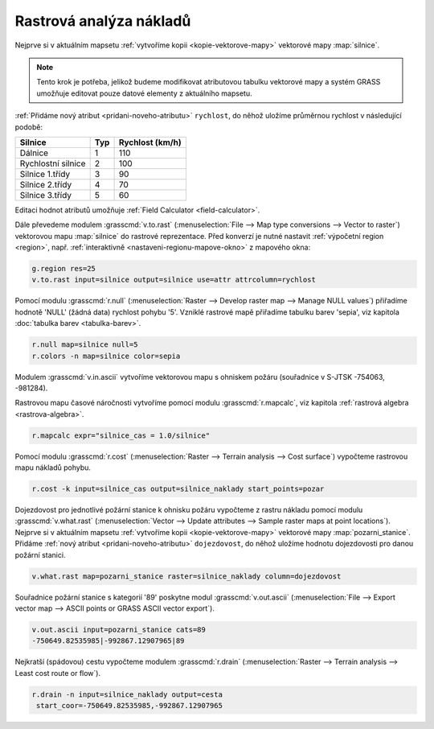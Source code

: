 .. index::
   single: analýza nákladů
   pair: rastrová data; analýza nákladů
   single: r.cost
   single: r.drain

Rastrová analýza nákladů
------------------------

Nejprve si v aktuálním mapsetu :ref:`vytvoříme kopii
<kopie-vektorove-mapy>` vektorové mapy :map:`silnice`.

.. note::

   Tento krok je potřeba, jelikož budeme modifikovat atributovou
   tabulku vektorové mapy a systém GRASS umožňuje editovat pouze
   datové elementy z aktuálního mapsetu.

:ref:`Přidáme nový atribut <pridani-noveho-atributu>` ``rychlost``, do
něhož uložíme průměrnou rychlost v následující podobě:

.. only:: latex
          
   .. tabularcolumns:: |p{3cm}|p{1.5cm}|p{4cm}|
                       
.. only:: html
                                 
   .. cssclass:: border

+----------------------+----------------+---------------------+
| Silnice              | Typ            | Rychlost (km/h)     |
+======================+================+=====================+
| Dálnice              | 1              | 110                 |
+----------------------+----------------+---------------------+
| Rychlostní silnice   | 2              | 100                 |
+----------------------+----------------+---------------------+
| Silnice 1.třídy      | 3              | 90                  |
+----------------------+----------------+---------------------+
| Silnice 2.třídy      | 4              | 70                  |
+----------------------+----------------+---------------------+
| Silnice 3.třídy      | 5              | 60                  |
+----------------------+----------------+---------------------+

Editaci hodnot atributů umožňuje :ref:`Field Calculator
<field-calculator>`.

.. figure:: images/field-calculator-speed.png
   :class: small
   :scale-latex: 55

   Příklad uložení atributu rychlosti pro dálnice (``typ = 1``).     

.. notecmd:: Nastavení atributu rychlosti

   .. code-block:: bash

      v.db.addcolumn map=silnice column="rychlost integer"
      v.db.update map=silnice column=rychlost value=110 where="typ=1"
      v.db.update map=silnice column=rychlost value=100 where="typ=2"
      v.db.update map=silnice column=rychlost value=90  where="typ=3"
      v.db.update map=silnice column=rychlost value=70  where="typ=4"
      v.db.update map=silnice column=rychlost value=60  where="typ=5"             
      
Dále převedeme modulem :grasscmd:`v.to.rast` (:menuselection:`File -->
Map type conversions --> Vector to raster`) vektorovou mapu
:map:`silnice` do rastrové reprezentace. Před konverzí je nutné
nastavit :ref:`výpočetní region <region>`, např. :ref:`interaktivně
<nastaveni-regionu-mapove-okno>` z mapového okna:

.. code-block:: bash

                g.region res=25
                v.to.rast input=silnice output=silnice use=attr attrcolumn=rychlost

.. raw:: latex

   \newpage

.. notegrass6::

   Místo parametru :option:`attrcolumn` použijte :option:`column`.
 
Pomocí modulu :grasscmd:`r.null` (:menuselection:`Raster --> Develop
raster map --> Manage NULL values`) přiřadíme hodnotě 'NULL' (žádná
data) rychlost pohybu '5'. Vzniklé rastrové mapě přiřadíme tabulku
barev 'sepia', viz kapitola :doc:`tabulka barev <tabulka-barev>`.

.. code-block:: bash

                r.null map=silnice null=5
                r.colors -n map=silnice color=sepia

.. figure:: images/grass-streets-speed.png
	    :scale-latex: 60

            Rasterizovaná síť silnic s atributem průměrné rychlosti.

Modulem :grasscmd:`v.in.ascii` vytvoříme vektorovou mapu s ohniskem
požáru (souřadnice v S-JTSK -754063, -981284).

.. figure:: images/wxgui-v-in-ascii.png
            :scale-latex: 45
                 
            Vytvoření mapy s ohniskem požáru - definujeme souřadnice
            ohniska požáru :fignote:`(1)` a název výsledné vektorové mapy
            :fignote:`(2)`.

.. notecmd:: Vytvoření vektorové mapy s ohniskem požáru
             
   .. code-block:: bash

      echo "-754063|-981284|1" | v.in.ascii input=- output=pozar
            
Rastrovou mapu časové náročnosti vytvoříme pomocí modulu
:grasscmd:`r.mapcalc`, viz kapitola :ref:`rastrová algebra
<rastrova-algebra>`.

.. code-block:: bash

                r.mapcalc expr="silnice_cas = 1.0/silnice"

Pomocí modulu :grasscmd:`r.cost` (:menuselection:`Raster --> Terrain
analysis --> Cost surface`) vypočteme rastrovou mapu nákladů pohybu.

.. code-block:: bash

                r.cost -k input=silnice_cas output=silnice_naklady start_points=pozar

.. figure:: images/grass-streets-cost.png
   :class: middle
   :scale-latex: 65
              
   Analýza nákladů pohybu v terénu, ohnisko požáru a požární stanice.

Dojezdovost pro jednotlivé požární stanice k ohnisku požáru vypočteme
z rastru nákladu pomocí modulu :grasscmd:`v.what.rast`
(:menuselection:`Vector --> Update attributes --> Sample raster maps
at point locations`). Nejprve si v aktuálním mapsetu :ref:`vytvoříme
kopii <kopie-vektorove-mapy>` vektorové mapy
:map:`pozarni_stanice`. Přidáme :ref:`nový atribut
<pridani-noveho-atributu>` ``dojezdovost``, do něhož uložíme hodnotu
dojezdovosti pro danou požární stanici.

.. notecmd:: Přidání atributu dojezdovosti

   .. code-block:: bash

      v.db.addcolumn map=pozarni_stanice column="dojezdovost double precision"

.. code-block:: bash

   v.what.rast map=pozarni_stanice raster=silnice_naklady column=dojezdovost

.. raw:: latex

      \newpage
      
.. figure:: images/grass-streets-nearest.png
   :scale-latex: 60
		      
   Nalezení požární stanice s nejmenší hodnotou dojezdovosti,
   tj. požární stanice s kategorií '89'.

Souřadnice požární stanice s kategorií '89' poskytne modul
:grasscmd:`v.out.ascii` (:menuselection:`File --> Export vector map
--> ASCII points or GRASS ASCII vector export`).

.. code-block:: bash
                
   v.out.ascii input=pozarni_stanice cats=89                                       
   -750649.82535985|-992867.12907965|89          
   
Nejkratší (spádovou) cestu vypočteme modulem :grasscmd:`r.drain`
(:menuselection:`Raster --> Terrain analysis --> Least cost route or
flow`).

.. code-block:: bash

   r.drain -n input=silnice_naklady output=cesta
    start_coor=-750649.82535985,-992867.12907965

.. notegrass6:: 

   Místo parametru :option:`start_coor` použijte :option:`coor`.

.. figure:: images/grass-streets-path.png
   :class: middle
   :scale-latex: 65

   Výsledek, nejkratší cesta k požáru.
            
.. figure:: images/grass-streets-path-3d.png
   :class: middle
   :scale-latex: 70
        
   Vizualizace rastrové mapy nákladů včetně nejkratší spádové cesty ve
   3D.
